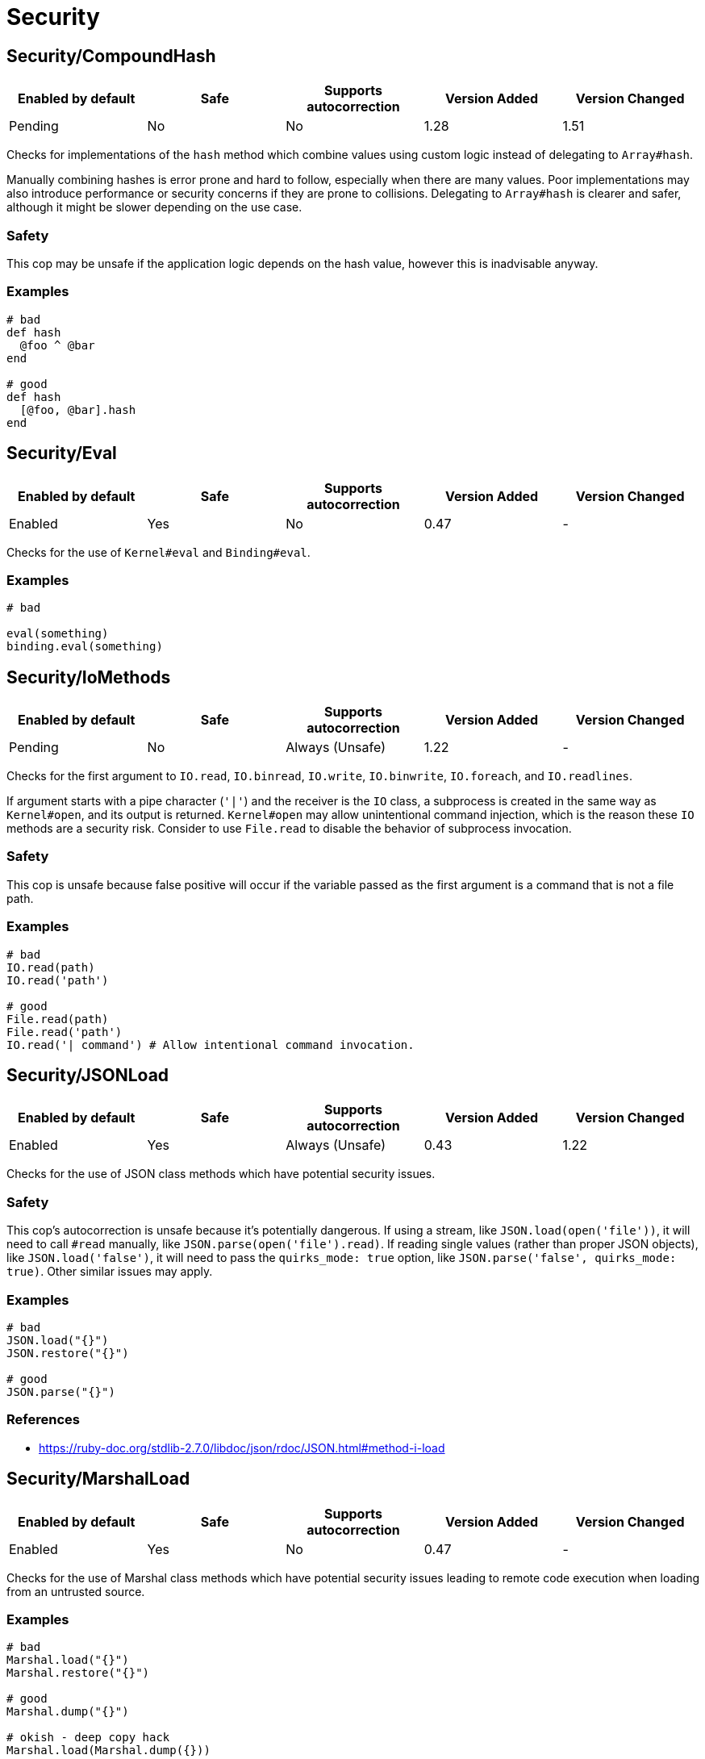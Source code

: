 ////
  Do NOT edit this file by hand directly, as it is automatically generated.

  Please make any necessary changes to the cop documentation within the source files themselves.
////

= Security

== Security/CompoundHash

|===
| Enabled by default | Safe | Supports autocorrection | Version Added | Version Changed

| Pending
| No
| No
| 1.28
| 1.51
|===

Checks for implementations of the `hash` method which combine
values using custom logic instead of delegating to `Array#hash`.

Manually combining hashes is error prone and hard to follow, especially
when there are many values. Poor implementations may also introduce
performance or security concerns if they are prone to collisions.
Delegating to `Array#hash` is clearer and safer, although it might be slower
depending on the use case.

=== Safety

This cop may be unsafe if the application logic depends on the hash
value, however this is inadvisable anyway.

=== Examples

[source,ruby]
----
# bad
def hash
  @foo ^ @bar
end

# good
def hash
  [@foo, @bar].hash
end
----

== Security/Eval

|===
| Enabled by default | Safe | Supports autocorrection | Version Added | Version Changed

| Enabled
| Yes
| No
| 0.47
| -
|===

Checks for the use of `Kernel#eval` and `Binding#eval`.

=== Examples

[source,ruby]
----
# bad

eval(something)
binding.eval(something)
----

== Security/IoMethods

|===
| Enabled by default | Safe | Supports autocorrection | Version Added | Version Changed

| Pending
| No
| Always (Unsafe)
| 1.22
| -
|===

Checks for the first argument to `IO.read`, `IO.binread`, `IO.write`, `IO.binwrite`,
`IO.foreach`, and `IO.readlines`.

If argument starts with a pipe character (`'|'`) and the receiver is the `IO` class,
a subprocess is created in the same way as `Kernel#open`, and its output is returned.
`Kernel#open` may allow unintentional command injection, which is the reason these
`IO` methods are a security risk.
Consider to use `File.read` to disable the behavior of subprocess invocation.

=== Safety

This cop is unsafe because false positive will occur if the variable passed as
the first argument is a command that is not a file path.

=== Examples

[source,ruby]
----
# bad
IO.read(path)
IO.read('path')

# good
File.read(path)
File.read('path')
IO.read('| command') # Allow intentional command invocation.
----

== Security/JSONLoad

|===
| Enabled by default | Safe | Supports autocorrection | Version Added | Version Changed

| Enabled
| Yes
| Always (Unsafe)
| 0.43
| 1.22
|===

Checks for the use of JSON class methods which have potential
security issues.

=== Safety

This cop's autocorrection is unsafe because it's potentially dangerous.
If using a stream, like `JSON.load(open('file'))`, it will need to call
`#read` manually, like `JSON.parse(open('file').read)`.
If reading single values (rather than proper JSON objects), like
`JSON.load('false')`, it will need to pass the `quirks_mode: true`
option, like `JSON.parse('false', quirks_mode: true)`.
Other similar issues may apply.

=== Examples

[source,ruby]
----
# bad
JSON.load("{}")
JSON.restore("{}")

# good
JSON.parse("{}")
----

=== References

* https://ruby-doc.org/stdlib-2.7.0/libdoc/json/rdoc/JSON.html#method-i-load

== Security/MarshalLoad

|===
| Enabled by default | Safe | Supports autocorrection | Version Added | Version Changed

| Enabled
| Yes
| No
| 0.47
| -
|===

Checks for the use of Marshal class methods which have
potential security issues leading to remote code execution when
loading from an untrusted source.

=== Examples

[source,ruby]
----
# bad
Marshal.load("{}")
Marshal.restore("{}")

# good
Marshal.dump("{}")

# okish - deep copy hack
Marshal.load(Marshal.dump({}))
----

=== References

* https://ruby-doc.org/core-2.7.0/Marshal.html#module-Marshal-label-Security+considerations

== Security/Open

|===
| Enabled by default | Safe | Supports autocorrection | Version Added | Version Changed

| Enabled
| No
| No
| 0.53
| 1.0
|===

Checks for the use of `Kernel#open` and `URI.open` with dynamic
data.

`Kernel#open` and `URI.open` enable not only file access but also process
invocation by prefixing a pipe symbol (e.g., `open("| ls")`).
So, it may lead to a serious security risk by using variable input to
the argument of `Kernel#open` and `URI.open`. It would be better to use
`File.open`, `IO.popen` or `URI.parse#open` explicitly.

NOTE: `open` and `URI.open` with literal strings are not flagged by this
cop.

=== Safety

This cop could register false positives if `open` is redefined
in a class and then used without a receiver in that class.

=== Examples

[source,ruby]
----
# bad
open(something)
open("| #{something}")
open("| foo")
URI.open(something)

# good
File.open(something)
IO.popen(something)
URI.parse(something).open

# good (literal strings)
open("foo.text")
URI.open("http://example.com")
----

== Security/YAMLLoad

|===
| Enabled by default | Safe | Supports autocorrection | Version Added | Version Changed

| Enabled
| Yes
| Always (Unsafe)
| 0.47
| -
|===

Checks for the use of YAML class methods which have
potential security issues leading to remote code execution when
loading from an untrusted source.

NOTE: Ruby 3.1+ (Psych 4) uses `Psych.load` as `Psych.safe_load` by default.

=== Safety

The behavior of the code might change depending on what was
in the YAML payload, since `YAML.safe_load` is more restrictive.

=== Examples

[source,ruby]
----
# bad
YAML.load("--- !ruby/object:Foo {}") # Psych 3 is unsafe by default

# good
YAML.safe_load("--- !ruby/object:Foo {}", [Foo])                    # Ruby 2.5  (Psych 3)
YAML.safe_load("--- !ruby/object:Foo {}", permitted_classes: [Foo]) # Ruby 3.0- (Psych 3)
YAML.load("--- !ruby/object:Foo {}", permitted_classes: [Foo])      # Ruby 3.1+ (Psych 4)
YAML.dump(foo)
----

=== References

* https://ruby-doc.org/stdlib-2.7.0/libdoc/yaml/rdoc/YAML.html#module-YAML-label-Security
